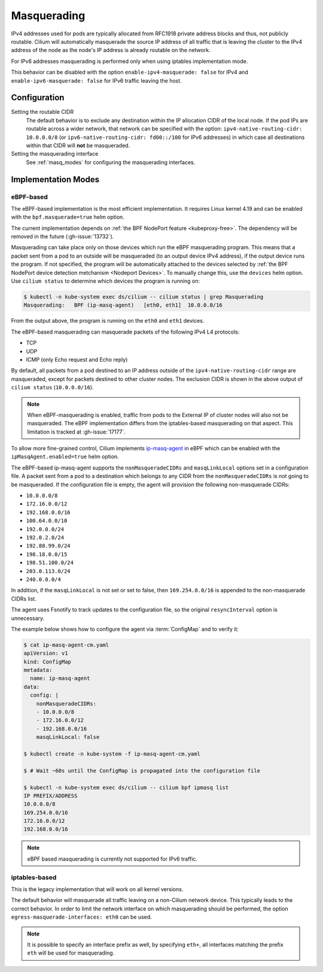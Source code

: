 .. only:: not (epub or latex or html)

    WARNING: You are looking at unreleased Cilium documentation.
    Please use the official rendered version released here:
    https://docs.cilium.io

.. _concepts_masquerading:

Masquerading
============

IPv4 addresses used for pods are typically allocated from RFC1918 private
address blocks and thus, not publicly routable. Cilium will automatically
masquerade the source IP address of all traffic that is leaving the cluster to
the IPv4 address of the node as the node's IP address is already routable on
the network.

.. image:: masquerade.png
    :align: center

For IPv6 addresses masquerading is performed only when using iptables
implementation mode.

This behavior can be disabled with the option ``enable-ipv4-masquerade: false``
for IPv4 and ``enable-ipv6-masquerade: false`` for IPv6 traffic leaving the host.

Configuration
-------------

Setting the routable CIDR
  The default behavior is to exclude any destination within the IP allocation
  CIDR of the local node. If the pod IPs are routable across a wider network,
  that network can be specified with the option: ``ipv4-native-routing-cidr:
  10.0.0.0/8`` (or ``ipv6-native-routing-cidr: fd00::/100`` for IPv6 addresses)
  in which case all destinations within that CIDR will **not** be masqueraded.

Setting the masquerading interface
  See :ref:`masq_modes` for configuring the masquerading interfaces.

.. _masq_modes:

Implementation Modes
--------------------

eBPF-based
**********

The eBPF-based implementation is the most efficient
implementation. It requires Linux kernel 4.19 and can be enabled with
the ``bpf.masquerade=true`` helm option.

The current implementation depends on :ref:`the BPF NodePort feature <kubeproxy-free>`.
The dependency will be removed in the future (:gh-issue:`13732`).

Masquerading can take place only on those devices which run the eBPF masquerading
program. This means that a packet sent from a pod to an outside will be masqueraded
(to an output device IPv4 address), if the output device runs the program. If not
specified, the program will be automatically attached to the devices selected by
:ref:`the BPF NodePort device detection metchanism <Nodeport Devices>`.
To manually change this, use the ``devices`` helm option. Use ``cilium status``
to determine which devices the program is running on:

.. code-block:: shell-session

    $ kubectl -n kube-system exec ds/cilium -- cilium status | grep Masquerading
    Masquerading:   BPF (ip-masq-agent)   [eth0, eth1]  10.0.0.0/16

From the output above, the program is running on the ``eth0`` and ``eth1`` devices.


The eBPF-based masquerading can masquerade packets of the following IPv4 L4 protocols:

- TCP
- UDP
- ICMP (only Echo request and Echo reply)

By default, all packets from a pod destined to an IP address outside of the
``ipv4-native-routing-cidr`` range are masqueraded, except for packets destined
to other cluster nodes. The exclusion CIDR is shown in the above output of
``cilium status`` (``10.0.0.0/16``).

.. note::

    When eBPF-masquerading is enabled, traffic from pods to the External IP of
    cluster nodes will also not be masqueraded. The eBPF implementation differs
    from the iptables-based masquerading on that aspect. This limitation is
    tracked at :gh-issue:`17177`.

To allow more fine-grained control, Cilium implements `ip-masq-agent
<https://github.com/kubernetes-sigs/ip-masq-agent>`_ in eBPF which can be
enabled with the ``ipMasqAgent.enabled=true`` helm option.

The eBPF-based ip-masq-agent supports the ``nonMasqueradeCIDRs`` and
``masqLinkLocal`` options set in a configuration file. A packet sent from a pod to
a destination which belongs to any CIDR from the ``nonMasqueradeCIDRs`` is not
going to be masqueraded. If the configuration file is empty, the agent will provision
the following non-masquerade CIDRs:

- ``10.0.0.0/8``
- ``172.16.0.0/12``
- ``192.168.0.0/16``
- ``100.64.0.0/10``
- ``192.0.0.0/24``
- ``192.0.2.0/24``
- ``192.88.99.0/24``
- ``198.18.0.0/15``
- ``198.51.100.0/24``
- ``203.0.113.0/24``
- ``240.0.0.0/4``

In addition, if the ``masqLinkLocal`` is not set or set to false, then
``169.254.0.0/16`` is appended to the non-masquerade CIDRs list.

The agent uses Fsnotify to track updates to the configuration file, so the original
``resyncInterval`` option is unnecessary.

The example below shows how to configure the agent via :term:`ConfigMap` and to verify it:

.. code-block:: shell-session

    $ cat ip-masq-agent-cm.yaml
    apiVersion: v1
    kind: ConfigMap
    metadata:
      name: ip-masq-agent
    data:
      config: |
        nonMasqueradeCIDRs:
        - 10.0.0.0/8
        - 172.16.0.0/12
        - 192.168.0.0/16
        masqLinkLocal: false

    $ kubectl create -n kube-system -f ip-masq-agent-cm.yaml

    $ # Wait ~60s until the ConfigMap is propagated into the configuration file

    $ kubectl -n kube-system exec ds/cilium -- cilium bpf ipmasq list
    IP PREFIX/ADDRESS
    10.0.0.0/8
    169.254.0.0/16
    172.16.0.0/12
    192.168.0.0/16

.. note::

    eBPF based masquerading is currently not supported for IPv6 traffic.

iptables-based
**************

This is the legacy implementation that will work on all kernel versions.

The default behavior will masquerade all traffic leaving on a non-Cilium
network device. This typically leads to the correct behavior. In order to
limit the network interface on which masquerading should be performed, the
option ``egress-masquerade-interfaces: eth0`` can be used.

.. note::

   It is possible to specify an interface prefix as well, by specifying
   ``eth+``, all interfaces matching the prefix ``eth`` will be used for
   masquerading.
